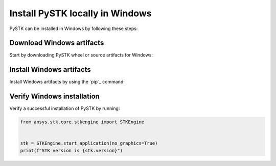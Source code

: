 Install PySTK locally in Windows
################################

PySTK can be installed in Windows by following these steps:


Download Windows artifacts
==========================

Start by downloading PySTK wheel or source artifacts for Windows:

.. jinja:: artifacts

    .. tab-set::
        :sync-group: artifacts

        .. tab-item:: **Wheels download**
            :sync: wheels

            Wheel artifacts are the preferred option for installing PySTK:

            .. list-table::
                :widths: auto

                * - **Artifact**
                  - `{{ wheels }} <_static/artifacts/{{ wheels }}>`_
                * - **Size**
                  - {{ wheels_size }}
                * - **SHA-256**
                  - {{ wheels_hash }}

        .. tab-item:: **Source download**
            :sync: source

            Source distribution for installing PySTK:

            .. list-table::
                :widths: auto
        
                * - **Artifact**
                  - `{{ source }} <_static/artifacts/{{ source }}>`_
                * - **Size**
                  - {{ source_size }}
                * - **SHA-256**
                  - {{ source_hash }}

Install Windows artifacts
=========================

Install Windows artifacts by using the `pip`_ command:

.. jinja:: artifacts

    .. tab-set::
        :sync-group: artifacts

        .. tab-item:: **Wheels install**
            :sync: wheels

            .. code-block:: text
            
                python -m pip install {{ wheels }}

        .. tab-item:: **Source install**
            :sync: source

            .. code-block:: text
            
                python -m pip install {{ source }}

Verify Windows installation
===========================

Verify a successful installation of PySTK by running:

.. code-block:: python
    
    from ansys.stk.core.stkengine import STKEngine
    

    stk = STKEngine.start_application(no_graphics=True)
    print(f"STK version is {stk.version}")
